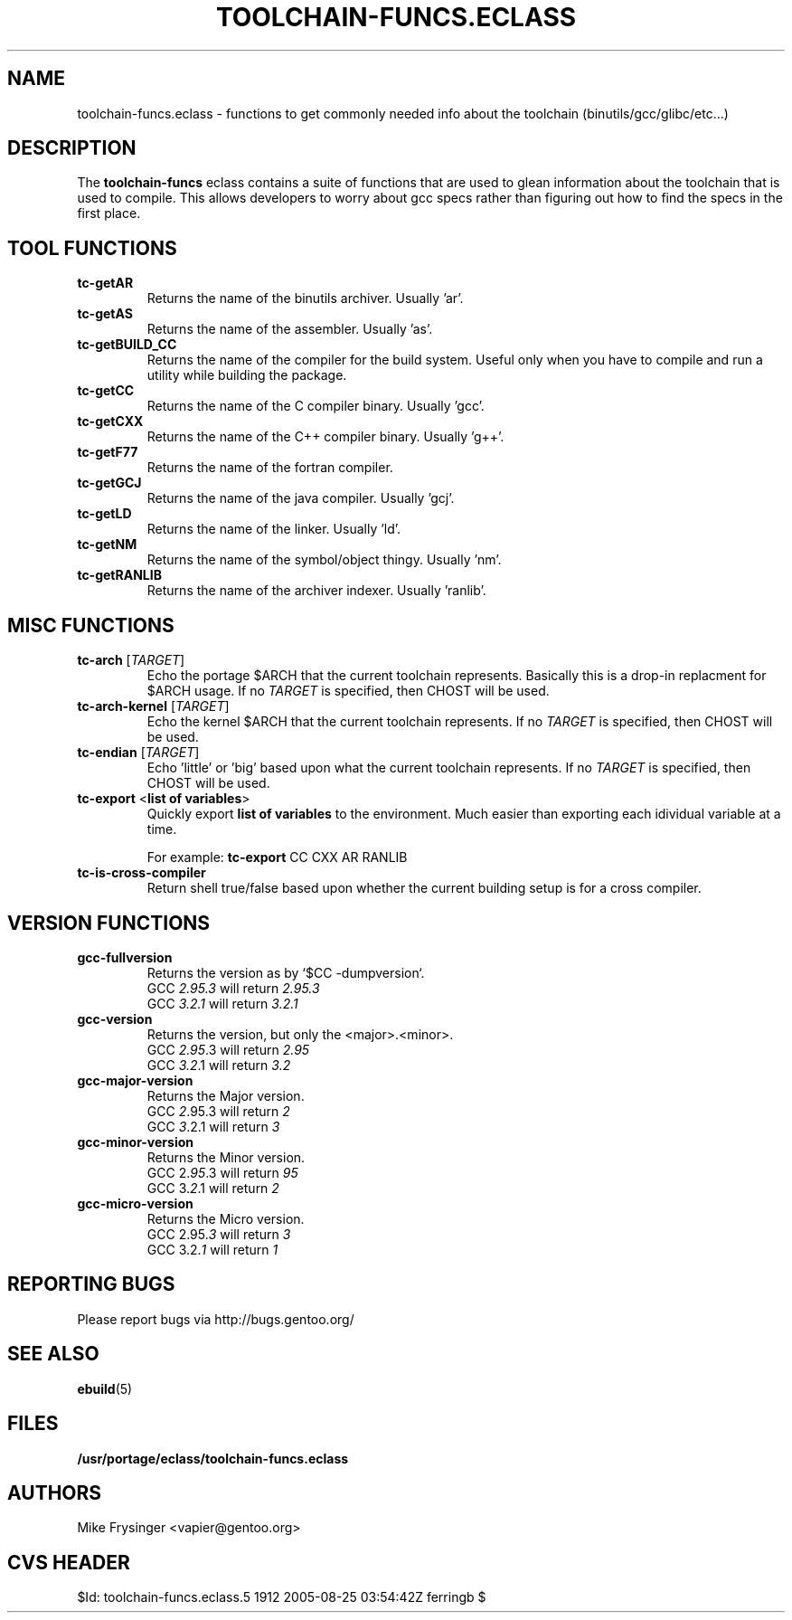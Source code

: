 .TH "TOOLCHAIN-FUNCS.ECLASS" "5" "Jun 2003" "Portage 2.0.51" "portage"
.SH "NAME"
toolchain-funcs.eclass \- functions to get commonly needed info about the 
toolchain (binutils/gcc/glibc/etc...)
.SH "DESCRIPTION"
The \fBtoolchain-funcs\fR eclass contains a suite of functions that are 
used to glean information about the toolchain that is used to compile.  
This allows developers to worry about gcc specs rather than figuring 
out how to find the specs in the first place.
.SH "TOOL FUNCTIONS"
.TP
.B tc-getAR
Returns the name of the binutils archiver.  Usually 'ar'.
.TP
.B tc-getAS
Returns the name of the assembler.  Usually 'as'.
.TP
.B tc-getBUILD_CC
Returns the name of the compiler for the build system.  
Useful only when you have to compile and run a utility while 
building the package.
.TP
.B tc-getCC
Returns the name of the C compiler binary.  Usually 'gcc'.
.TP
.B tc-getCXX
Returns the name of the C++ compiler binary.  Usually 'g++'.
.TP
.B tc-getF77
Returns the name of the fortran compiler.
.TP
.B tc-getGCJ
Returns the name of the java compiler.  Usually 'gcj'.
.TP
.B tc-getLD
Returns the name of the linker.  Usually 'ld'.
.TP
.B tc-getNM
Returns the name of the symbol/object thingy.  Usually 'nm'.
.TP
.B tc-getRANLIB
Returns the name of the archiver indexer.  Usually 'ranlib'.
.SH "MISC FUNCTIONS"
.TP
\fBtc-arch\fR [\fITARGET\fR]
Echo the portage $ARCH that the current toolchain represents.  
Basically this is a drop-in replacment for $ARCH usage.  If no 
\fITARGET\fR is specified, then CHOST will be used.
.TP
\fBtc-arch-kernel\fR [\fITARGET\fR]
Echo the kernel $ARCH that the current toolchain represents.  If no 
\fITARGET\fR is specified, then CHOST will be used.
.TP
\fBtc-endian\fR [\fITARGET\fR]
Echo 'little' or 'big' based upon what the current toolchain represents.  
If no \fITARGET\fR is specified, then CHOST will be used.
.TP
\fBtc-export\fR <\fBlist of variables\fR>
Quickly export \fBlist of variables\fR to the environment.  Much easier 
than exporting each idividual variable at a time.

For example: \fBtc-export\fR CC CXX AR RANLIB
.TP
.B tc-is-cross-compiler
Return shell true/false based upon whether the current building 
setup is for a cross compiler.
.SH "VERSION FUNCTIONS"
.TP
.B gcc-fullversion
Returns the version as by `$CC -dumpversion`.
.br
GCC \fI2.95.3\fR will return \fI2.95.3\fR
.br
GCC \fI3.2.1\fR will return \fI3.2.1\fR
.TP
.B gcc-version
Returns the version, but only the <major>.<minor>.
.br
GCC \fI2.95\fR.3 will return \fI2.95\fR
.br
GCC \fI3.2\fR.1 will return \fI3.2\fR
.TP
.B gcc-major-version
Returns the Major version.
.br
GCC \fI2\fR.95.3 will return \fI2\fR
.br
GCC \fI3\fR.2.1 will return \fI3\fR
.TP
.B gcc-minor-version
Returns the Minor version.
.br
GCC 2.\fI95\fR.3 will return \fI95\fR
.br
GCC 3.\fI2\fR.1 will return \fI2\fR
.TP
.B gcc-micro-version
Returns the Micro version.
.br
GCC 2.95.\fI3\fR will return \fI3\fR
.br
GCC 3.2.\fI1\fR will return \fI1\fR
.SH "REPORTING BUGS"
Please report bugs via http://bugs.gentoo.org/
.SH "SEE ALSO"
.BR ebuild (5)
.SH "FILES"
.BR /usr/portage/eclass/toolchain-funcs.eclass
.SH "AUTHORS"
Mike Frysinger <vapier@gentoo.org>
.SH "CVS HEADER"
$Id: toolchain-funcs.eclass.5 1912 2005-08-25 03:54:42Z ferringb $
